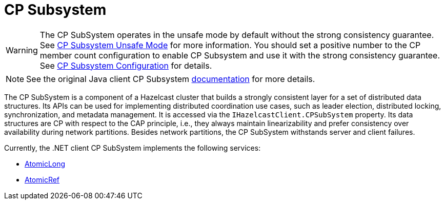 = CP Subsystem

WARNING: The CP SubSystem operates in the unsafe mode by default without the strong consistency guarantee. See xref:cp-subsystem:cp-subsystem.adoc#unsafe-mode[CP Subsystem Unsafe Mode] for more information. You should set a positive number to the CP member count configuration to enable CP Subsystem and use it with the strong consistency guarantee. See xref:cp-subsystem:configuration.adoc[CP Subsystem Configuration] for details.

NOTE: See the original Java client CP Subsystem xref:cp-subsystem:cp-subsystem.adoc[documentation] for more details.

The CP SubSystem is a component of a Hazelcast cluster that builds a strongly consistent layer for a set of distributed data structures. Its APIs can be used for implementing distributed coordination use cases, such as leader election, distributed locking, synchronization, and metadata management. It is accessed via the `IHazelcastClient.CPSubSystem` property. Its data structures are CP with respect to the CAP principle, i.e., they always maintain linearizability and prefer consistency over availability during network partitions. Besides network partitions, the CP SubSystem withstands server and client failures.

Currently, the .NET client CP SubSystem implements the following services:

* xref:using-hazelcast:primitives.adoc#atomiclong[AtomicLong]
* xref:using-hazelcast:primitives.adoc#atomicreference[AtomicRef]
